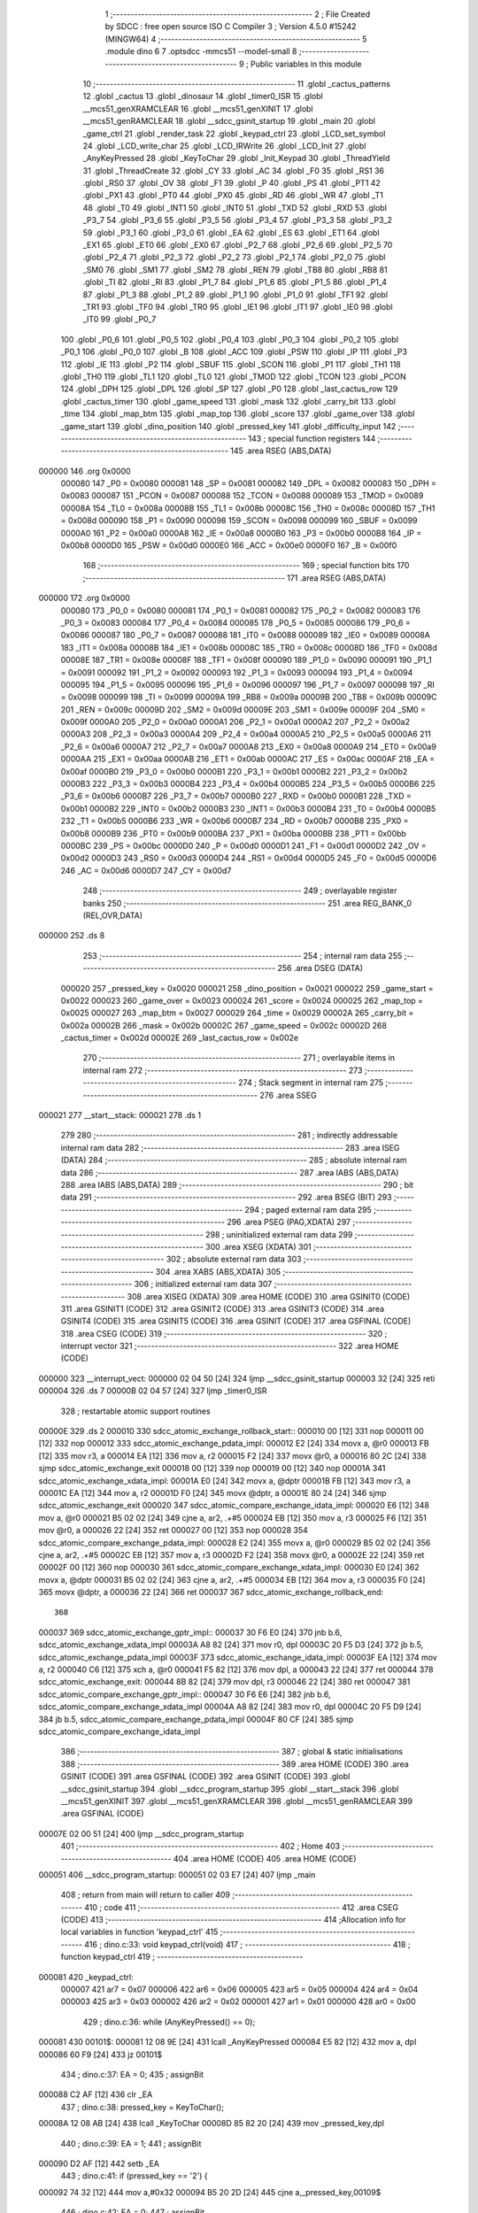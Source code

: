                                       1 ;--------------------------------------------------------
                                      2 ; File Created by SDCC : free open source ISO C Compiler
                                      3 ; Version 4.5.0 #15242 (MINGW64)
                                      4 ;--------------------------------------------------------
                                      5 	.module dino
                                      6 	
                                      7 	.optsdcc -mmcs51 --model-small
                                      8 ;--------------------------------------------------------
                                      9 ; Public variables in this module
                                     10 ;--------------------------------------------------------
                                     11 	.globl _cactus_patterns
                                     12 	.globl _cactus
                                     13 	.globl _dinosaur
                                     14 	.globl _timer0_ISR
                                     15 	.globl __mcs51_genXRAMCLEAR
                                     16 	.globl __mcs51_genXINIT
                                     17 	.globl __mcs51_genRAMCLEAR
                                     18 	.globl __sdcc_gsinit_startup
                                     19 	.globl _main
                                     20 	.globl _game_ctrl
                                     21 	.globl _render_task
                                     22 	.globl _keypad_ctrl
                                     23 	.globl _LCD_set_symbol
                                     24 	.globl _LCD_write_char
                                     25 	.globl _LCD_IRWrite
                                     26 	.globl _LCD_Init
                                     27 	.globl _AnyKeyPressed
                                     28 	.globl _KeyToChar
                                     29 	.globl _Init_Keypad
                                     30 	.globl _ThreadYield
                                     31 	.globl _ThreadCreate
                                     32 	.globl _CY
                                     33 	.globl _AC
                                     34 	.globl _F0
                                     35 	.globl _RS1
                                     36 	.globl _RS0
                                     37 	.globl _OV
                                     38 	.globl _F1
                                     39 	.globl _P
                                     40 	.globl _PS
                                     41 	.globl _PT1
                                     42 	.globl _PX1
                                     43 	.globl _PT0
                                     44 	.globl _PX0
                                     45 	.globl _RD
                                     46 	.globl _WR
                                     47 	.globl _T1
                                     48 	.globl _T0
                                     49 	.globl _INT1
                                     50 	.globl _INT0
                                     51 	.globl _TXD
                                     52 	.globl _RXD
                                     53 	.globl _P3_7
                                     54 	.globl _P3_6
                                     55 	.globl _P3_5
                                     56 	.globl _P3_4
                                     57 	.globl _P3_3
                                     58 	.globl _P3_2
                                     59 	.globl _P3_1
                                     60 	.globl _P3_0
                                     61 	.globl _EA
                                     62 	.globl _ES
                                     63 	.globl _ET1
                                     64 	.globl _EX1
                                     65 	.globl _ET0
                                     66 	.globl _EX0
                                     67 	.globl _P2_7
                                     68 	.globl _P2_6
                                     69 	.globl _P2_5
                                     70 	.globl _P2_4
                                     71 	.globl _P2_3
                                     72 	.globl _P2_2
                                     73 	.globl _P2_1
                                     74 	.globl _P2_0
                                     75 	.globl _SM0
                                     76 	.globl _SM1
                                     77 	.globl _SM2
                                     78 	.globl _REN
                                     79 	.globl _TB8
                                     80 	.globl _RB8
                                     81 	.globl _TI
                                     82 	.globl _RI
                                     83 	.globl _P1_7
                                     84 	.globl _P1_6
                                     85 	.globl _P1_5
                                     86 	.globl _P1_4
                                     87 	.globl _P1_3
                                     88 	.globl _P1_2
                                     89 	.globl _P1_1
                                     90 	.globl _P1_0
                                     91 	.globl _TF1
                                     92 	.globl _TR1
                                     93 	.globl _TF0
                                     94 	.globl _TR0
                                     95 	.globl _IE1
                                     96 	.globl _IT1
                                     97 	.globl _IE0
                                     98 	.globl _IT0
                                     99 	.globl _P0_7
                                    100 	.globl _P0_6
                                    101 	.globl _P0_5
                                    102 	.globl _P0_4
                                    103 	.globl _P0_3
                                    104 	.globl _P0_2
                                    105 	.globl _P0_1
                                    106 	.globl _P0_0
                                    107 	.globl _B
                                    108 	.globl _ACC
                                    109 	.globl _PSW
                                    110 	.globl _IP
                                    111 	.globl _P3
                                    112 	.globl _IE
                                    113 	.globl _P2
                                    114 	.globl _SBUF
                                    115 	.globl _SCON
                                    116 	.globl _P1
                                    117 	.globl _TH1
                                    118 	.globl _TH0
                                    119 	.globl _TL1
                                    120 	.globl _TL0
                                    121 	.globl _TMOD
                                    122 	.globl _TCON
                                    123 	.globl _PCON
                                    124 	.globl _DPH
                                    125 	.globl _DPL
                                    126 	.globl _SP
                                    127 	.globl _P0
                                    128 	.globl _last_cactus_row
                                    129 	.globl _cactus_timer
                                    130 	.globl _game_speed
                                    131 	.globl _mask
                                    132 	.globl _carry_bit
                                    133 	.globl _time
                                    134 	.globl _map_btm
                                    135 	.globl _map_top
                                    136 	.globl _score
                                    137 	.globl _game_over
                                    138 	.globl _game_start
                                    139 	.globl _dino_position
                                    140 	.globl _pressed_key
                                    141 	.globl _difficulty_input
                                    142 ;--------------------------------------------------------
                                    143 ; special function registers
                                    144 ;--------------------------------------------------------
                                    145 	.area RSEG    (ABS,DATA)
      000000                        146 	.org 0x0000
                           000080   147 _P0	=	0x0080
                           000081   148 _SP	=	0x0081
                           000082   149 _DPL	=	0x0082
                           000083   150 _DPH	=	0x0083
                           000087   151 _PCON	=	0x0087
                           000088   152 _TCON	=	0x0088
                           000089   153 _TMOD	=	0x0089
                           00008A   154 _TL0	=	0x008a
                           00008B   155 _TL1	=	0x008b
                           00008C   156 _TH0	=	0x008c
                           00008D   157 _TH1	=	0x008d
                           000090   158 _P1	=	0x0090
                           000098   159 _SCON	=	0x0098
                           000099   160 _SBUF	=	0x0099
                           0000A0   161 _P2	=	0x00a0
                           0000A8   162 _IE	=	0x00a8
                           0000B0   163 _P3	=	0x00b0
                           0000B8   164 _IP	=	0x00b8
                           0000D0   165 _PSW	=	0x00d0
                           0000E0   166 _ACC	=	0x00e0
                           0000F0   167 _B	=	0x00f0
                                    168 ;--------------------------------------------------------
                                    169 ; special function bits
                                    170 ;--------------------------------------------------------
                                    171 	.area RSEG    (ABS,DATA)
      000000                        172 	.org 0x0000
                           000080   173 _P0_0	=	0x0080
                           000081   174 _P0_1	=	0x0081
                           000082   175 _P0_2	=	0x0082
                           000083   176 _P0_3	=	0x0083
                           000084   177 _P0_4	=	0x0084
                           000085   178 _P0_5	=	0x0085
                           000086   179 _P0_6	=	0x0086
                           000087   180 _P0_7	=	0x0087
                           000088   181 _IT0	=	0x0088
                           000089   182 _IE0	=	0x0089
                           00008A   183 _IT1	=	0x008a
                           00008B   184 _IE1	=	0x008b
                           00008C   185 _TR0	=	0x008c
                           00008D   186 _TF0	=	0x008d
                           00008E   187 _TR1	=	0x008e
                           00008F   188 _TF1	=	0x008f
                           000090   189 _P1_0	=	0x0090
                           000091   190 _P1_1	=	0x0091
                           000092   191 _P1_2	=	0x0092
                           000093   192 _P1_3	=	0x0093
                           000094   193 _P1_4	=	0x0094
                           000095   194 _P1_5	=	0x0095
                           000096   195 _P1_6	=	0x0096
                           000097   196 _P1_7	=	0x0097
                           000098   197 _RI	=	0x0098
                           000099   198 _TI	=	0x0099
                           00009A   199 _RB8	=	0x009a
                           00009B   200 _TB8	=	0x009b
                           00009C   201 _REN	=	0x009c
                           00009D   202 _SM2	=	0x009d
                           00009E   203 _SM1	=	0x009e
                           00009F   204 _SM0	=	0x009f
                           0000A0   205 _P2_0	=	0x00a0
                           0000A1   206 _P2_1	=	0x00a1
                           0000A2   207 _P2_2	=	0x00a2
                           0000A3   208 _P2_3	=	0x00a3
                           0000A4   209 _P2_4	=	0x00a4
                           0000A5   210 _P2_5	=	0x00a5
                           0000A6   211 _P2_6	=	0x00a6
                           0000A7   212 _P2_7	=	0x00a7
                           0000A8   213 _EX0	=	0x00a8
                           0000A9   214 _ET0	=	0x00a9
                           0000AA   215 _EX1	=	0x00aa
                           0000AB   216 _ET1	=	0x00ab
                           0000AC   217 _ES	=	0x00ac
                           0000AF   218 _EA	=	0x00af
                           0000B0   219 _P3_0	=	0x00b0
                           0000B1   220 _P3_1	=	0x00b1
                           0000B2   221 _P3_2	=	0x00b2
                           0000B3   222 _P3_3	=	0x00b3
                           0000B4   223 _P3_4	=	0x00b4
                           0000B5   224 _P3_5	=	0x00b5
                           0000B6   225 _P3_6	=	0x00b6
                           0000B7   226 _P3_7	=	0x00b7
                           0000B0   227 _RXD	=	0x00b0
                           0000B1   228 _TXD	=	0x00b1
                           0000B2   229 _INT0	=	0x00b2
                           0000B3   230 _INT1	=	0x00b3
                           0000B4   231 _T0	=	0x00b4
                           0000B5   232 _T1	=	0x00b5
                           0000B6   233 _WR	=	0x00b6
                           0000B7   234 _RD	=	0x00b7
                           0000B8   235 _PX0	=	0x00b8
                           0000B9   236 _PT0	=	0x00b9
                           0000BA   237 _PX1	=	0x00ba
                           0000BB   238 _PT1	=	0x00bb
                           0000BC   239 _PS	=	0x00bc
                           0000D0   240 _P	=	0x00d0
                           0000D1   241 _F1	=	0x00d1
                           0000D2   242 _OV	=	0x00d2
                           0000D3   243 _RS0	=	0x00d3
                           0000D4   244 _RS1	=	0x00d4
                           0000D5   245 _F0	=	0x00d5
                           0000D6   246 _AC	=	0x00d6
                           0000D7   247 _CY	=	0x00d7
                                    248 ;--------------------------------------------------------
                                    249 ; overlayable register banks
                                    250 ;--------------------------------------------------------
                                    251 	.area REG_BANK_0	(REL,OVR,DATA)
      000000                        252 	.ds 8
                                    253 ;--------------------------------------------------------
                                    254 ; internal ram data
                                    255 ;--------------------------------------------------------
                                    256 	.area DSEG    (DATA)
                           000020   257 _pressed_key	=	0x0020
                           000021   258 _dino_position	=	0x0021
                           000022   259 _game_start	=	0x0022
                           000023   260 _game_over	=	0x0023
                           000024   261 _score	=	0x0024
                           000025   262 _map_top	=	0x0025
                           000027   263 _map_btm	=	0x0027
                           000029   264 _time	=	0x0029
                           00002A   265 _carry_bit	=	0x002a
                           00002B   266 _mask	=	0x002b
                           00002C   267 _game_speed	=	0x002c
                           00002D   268 _cactus_timer	=	0x002d
                           00002E   269 _last_cactus_row	=	0x002e
                                    270 ;--------------------------------------------------------
                                    271 ; overlayable items in internal ram
                                    272 ;--------------------------------------------------------
                                    273 ;--------------------------------------------------------
                                    274 ; Stack segment in internal ram
                                    275 ;--------------------------------------------------------
                                    276 	.area SSEG
      000021                        277 __start__stack:
      000021                        278 	.ds	1
                                    279 
                                    280 ;--------------------------------------------------------
                                    281 ; indirectly addressable internal ram data
                                    282 ;--------------------------------------------------------
                                    283 	.area ISEG    (DATA)
                                    284 ;--------------------------------------------------------
                                    285 ; absolute internal ram data
                                    286 ;--------------------------------------------------------
                                    287 	.area IABS    (ABS,DATA)
                                    288 	.area IABS    (ABS,DATA)
                                    289 ;--------------------------------------------------------
                                    290 ; bit data
                                    291 ;--------------------------------------------------------
                                    292 	.area BSEG    (BIT)
                                    293 ;--------------------------------------------------------
                                    294 ; paged external ram data
                                    295 ;--------------------------------------------------------
                                    296 	.area PSEG    (PAG,XDATA)
                                    297 ;--------------------------------------------------------
                                    298 ; uninitialized external ram data
                                    299 ;--------------------------------------------------------
                                    300 	.area XSEG    (XDATA)
                                    301 ;--------------------------------------------------------
                                    302 ; absolute external ram data
                                    303 ;--------------------------------------------------------
                                    304 	.area XABS    (ABS,XDATA)
                                    305 ;--------------------------------------------------------
                                    306 ; initialized external ram data
                                    307 ;--------------------------------------------------------
                                    308 	.area XISEG   (XDATA)
                                    309 	.area HOME    (CODE)
                                    310 	.area GSINIT0 (CODE)
                                    311 	.area GSINIT1 (CODE)
                                    312 	.area GSINIT2 (CODE)
                                    313 	.area GSINIT3 (CODE)
                                    314 	.area GSINIT4 (CODE)
                                    315 	.area GSINIT5 (CODE)
                                    316 	.area GSINIT  (CODE)
                                    317 	.area GSFINAL (CODE)
                                    318 	.area CSEG    (CODE)
                                    319 ;--------------------------------------------------------
                                    320 ; interrupt vector
                                    321 ;--------------------------------------------------------
                                    322 	.area HOME    (CODE)
      000000                        323 __interrupt_vect:
      000000 02 04 50         [24]  324 	ljmp	__sdcc_gsinit_startup
      000003 32               [24]  325 	reti
      000004                        326 	.ds	7
      00000B 02 04 57         [24]  327 	ljmp	_timer0_ISR
                                    328 ; restartable atomic support routines
      00000E                        329 	.ds	2
      000010                        330 sdcc_atomic_exchange_rollback_start::
      000010 00               [12]  331 	nop
      000011 00               [12]  332 	nop
      000012                        333 sdcc_atomic_exchange_pdata_impl:
      000012 E2               [24]  334 	movx	a, @r0
      000013 FB               [12]  335 	mov	r3, a
      000014 EA               [12]  336 	mov	a, r2
      000015 F2               [24]  337 	movx	@r0, a
      000016 80 2C            [24]  338 	sjmp	sdcc_atomic_exchange_exit
      000018 00               [12]  339 	nop
      000019 00               [12]  340 	nop
      00001A                        341 sdcc_atomic_exchange_xdata_impl:
      00001A E0               [24]  342 	movx	a, @dptr
      00001B FB               [12]  343 	mov	r3, a
      00001C EA               [12]  344 	mov	a, r2
      00001D F0               [24]  345 	movx	@dptr, a
      00001E 80 24            [24]  346 	sjmp	sdcc_atomic_exchange_exit
      000020                        347 sdcc_atomic_compare_exchange_idata_impl:
      000020 E6               [12]  348 	mov	a, @r0
      000021 B5 02 02         [24]  349 	cjne	a, ar2, .+#5
      000024 EB               [12]  350 	mov	a, r3
      000025 F6               [12]  351 	mov	@r0, a
      000026 22               [24]  352 	ret
      000027 00               [12]  353 	nop
      000028                        354 sdcc_atomic_compare_exchange_pdata_impl:
      000028 E2               [24]  355 	movx	a, @r0
      000029 B5 02 02         [24]  356 	cjne	a, ar2, .+#5
      00002C EB               [12]  357 	mov	a, r3
      00002D F2               [24]  358 	movx	@r0, a
      00002E 22               [24]  359 	ret
      00002F 00               [12]  360 	nop
      000030                        361 sdcc_atomic_compare_exchange_xdata_impl:
      000030 E0               [24]  362 	movx	a, @dptr
      000031 B5 02 02         [24]  363 	cjne	a, ar2, .+#5
      000034 EB               [12]  364 	mov	a, r3
      000035 F0               [24]  365 	movx	@dptr, a
      000036 22               [24]  366 	ret
      000037                        367 sdcc_atomic_exchange_rollback_end::
                                    368 
      000037                        369 sdcc_atomic_exchange_gptr_impl::
      000037 30 F6 E0         [24]  370 	jnb	b.6, sdcc_atomic_exchange_xdata_impl
      00003A A8 82            [24]  371 	mov	r0, dpl
      00003C 20 F5 D3         [24]  372 	jb	b.5, sdcc_atomic_exchange_pdata_impl
      00003F                        373 sdcc_atomic_exchange_idata_impl:
      00003F EA               [12]  374 	mov	a, r2
      000040 C6               [12]  375 	xch	a, @r0
      000041 F5 82            [12]  376 	mov	dpl, a
      000043 22               [24]  377 	ret
      000044                        378 sdcc_atomic_exchange_exit:
      000044 8B 82            [24]  379 	mov	dpl, r3
      000046 22               [24]  380 	ret
      000047                        381 sdcc_atomic_compare_exchange_gptr_impl::
      000047 30 F6 E6         [24]  382 	jnb	b.6, sdcc_atomic_compare_exchange_xdata_impl
      00004A A8 82            [24]  383 	mov	r0, dpl
      00004C 20 F5 D9         [24]  384 	jb	b.5, sdcc_atomic_compare_exchange_pdata_impl
      00004F 80 CF            [24]  385 	sjmp	sdcc_atomic_compare_exchange_idata_impl
                                    386 ;--------------------------------------------------------
                                    387 ; global & static initialisations
                                    388 ;--------------------------------------------------------
                                    389 	.area HOME    (CODE)
                                    390 	.area GSINIT  (CODE)
                                    391 	.area GSFINAL (CODE)
                                    392 	.area GSINIT  (CODE)
                                    393 	.globl __sdcc_gsinit_startup
                                    394 	.globl __sdcc_program_startup
                                    395 	.globl __start__stack
                                    396 	.globl __mcs51_genXINIT
                                    397 	.globl __mcs51_genXRAMCLEAR
                                    398 	.globl __mcs51_genRAMCLEAR
                                    399 	.area GSFINAL (CODE)
      00007E 02 00 51         [24]  400 	ljmp	__sdcc_program_startup
                                    401 ;--------------------------------------------------------
                                    402 ; Home
                                    403 ;--------------------------------------------------------
                                    404 	.area HOME    (CODE)
                                    405 	.area HOME    (CODE)
      000051                        406 __sdcc_program_startup:
      000051 02 03 E7         [24]  407 	ljmp	_main
                                    408 ;	return from main will return to caller
                                    409 ;--------------------------------------------------------
                                    410 ; code
                                    411 ;--------------------------------------------------------
                                    412 	.area CSEG    (CODE)
                                    413 ;------------------------------------------------------------
                                    414 ;Allocation info for local variables in function 'keypad_ctrl'
                                    415 ;------------------------------------------------------------
                                    416 ;	dino.c:33: void keypad_ctrl(void)
                                    417 ;	-----------------------------------------
                                    418 ;	 function keypad_ctrl
                                    419 ;	-----------------------------------------
      000081                        420 _keypad_ctrl:
                           000007   421 	ar7 = 0x07
                           000006   422 	ar6 = 0x06
                           000005   423 	ar5 = 0x05
                           000004   424 	ar4 = 0x04
                           000003   425 	ar3 = 0x03
                           000002   426 	ar2 = 0x02
                           000001   427 	ar1 = 0x01
                           000000   428 	ar0 = 0x00
                                    429 ;	dino.c:36: while (AnyKeyPressed() == 0);
      000081                        430 00101$:
      000081 12 08 9E         [24]  431 	lcall	_AnyKeyPressed
      000084 E5 82            [12]  432 	mov	a, dpl
      000086 60 F9            [24]  433 	jz	00101$
                                    434 ;	dino.c:37: EA = 0;
                                    435 ;	assignBit
      000088 C2 AF            [12]  436 	clr	_EA
                                    437 ;	dino.c:38: pressed_key = KeyToChar();
      00008A 12 08 AB         [24]  438 	lcall	_KeyToChar
      00008D 85 82 20         [24]  439 	mov	_pressed_key,dpl
                                    440 ;	dino.c:39: EA = 1;
                                    441 ;	assignBit
      000090 D2 AF            [12]  442 	setb	_EA
                                    443 ;	dino.c:41: if (pressed_key == '2') {
      000092 74 32            [12]  444 	mov	a,#0x32
      000094 B5 20 2D         [24]  445 	cjne	a,_pressed_key,00109$
                                    446 ;	dino.c:42: EA = 0;                           
                                    447 ;	assignBit
      000097 C2 AF            [12]  448 	clr	_EA
                                    449 ;	dino.c:43: if(dino_position == 1) {
      000099 74 01            [12]  450 	mov	a,#0x01
      00009B B5 21 26         [24]  451 	cjne	a,_dino_position,00109$
                                    452 ;	dino.c:44: if(map_top[0] & 0x80) {
      00009E E5 25            [12]  453 	mov	a,_map_top
      0000A0 30 E7 06         [24]  454 	jnb	acc.7,00105$
                                    455 ;	dino.c:45: game_over = 1;
      0000A3 75 23 01         [24]  456 	mov	_game_over,#0x01
                                    457 ;	dino.c:46: ThreadYield();
      0000A6 12 05 09         [24]  458 	lcall	_ThreadYield
      0000A9                        459 00105$:
                                    460 ;	dino.c:49: dino_position = 0;
      0000A9 75 21 00         [24]  461 	mov	_dino_position,#0x00
                                    462 ;	dino.c:50: LCD_cursorGoTo(1, 0);
      0000AC 75 82 C0         [24]  463 	mov	dpl, #0xc0
      0000AF 12 06 3B         [24]  464 	lcall	_LCD_IRWrite
                                    465 ;	dino.c:51: LCD_write_char(' ');
      0000B2 75 82 20         [24]  466 	mov	dpl, #0x20
      0000B5 12 06 87         [24]  467 	lcall	_LCD_write_char
                                    468 ;	dino.c:52: LCD_cursorGoTo(0, 0);
      0000B8 75 82 80         [24]  469 	mov	dpl, #0x80
      0000BB 12 06 3B         [24]  470 	lcall	_LCD_IRWrite
                                    471 ;	dino.c:53: LCD_write_char('\1');               
      0000BE 75 82 01         [24]  472 	mov	dpl, #0x01
      0000C1 12 06 87         [24]  473 	lcall	_LCD_write_char
      0000C4                        474 00109$:
                                    475 ;	dino.c:56: EA = 1;
                                    476 ;	assignBit
      0000C4 D2 AF            [12]  477 	setb	_EA
                                    478 ;	dino.c:58: if(pressed_key == '8'){
      0000C6 74 38            [12]  479 	mov	a,#0x38
      0000C8 B5 20 2C         [24]  480 	cjne	a,_pressed_key,00115$
                                    481 ;	dino.c:59: EA = 0;
                                    482 ;	assignBit
      0000CB C2 AF            [12]  483 	clr	_EA
                                    484 ;	dino.c:60: if(dino_position == 0){
      0000CD E5 21            [12]  485 	mov	a,_dino_position
      0000CF 70 26            [24]  486 	jnz	00115$
                                    487 ;	dino.c:61: if(map_btm[0] & 0x80){
      0000D1 E5 27            [12]  488 	mov	a,_map_btm
      0000D3 30 E7 06         [24]  489 	jnb	acc.7,00111$
                                    490 ;	dino.c:62: game_over = 1;
      0000D6 75 23 01         [24]  491 	mov	_game_over,#0x01
                                    492 ;	dino.c:63: ThreadYield();
      0000D9 12 05 09         [24]  493 	lcall	_ThreadYield
      0000DC                        494 00111$:
                                    495 ;	dino.c:66: dino_position = 1;
      0000DC 75 21 01         [24]  496 	mov	_dino_position,#0x01
                                    497 ;	dino.c:67: LCD_cursorGoTo(0, 0);
      0000DF 75 82 80         [24]  498 	mov	dpl, #0x80
      0000E2 12 06 3B         [24]  499 	lcall	_LCD_IRWrite
                                    500 ;	dino.c:68: LCD_write_char(' ');
      0000E5 75 82 20         [24]  501 	mov	dpl, #0x20
      0000E8 12 06 87         [24]  502 	lcall	_LCD_write_char
                                    503 ;	dino.c:69: LCD_cursorGoTo(1, 0);
      0000EB 75 82 C0         [24]  504 	mov	dpl, #0xc0
      0000EE 12 06 3B         [24]  505 	lcall	_LCD_IRWrite
                                    506 ;	dino.c:70: LCD_write_char('\1'); 
      0000F1 75 82 01         [24]  507 	mov	dpl, #0x01
      0000F4 12 06 87         [24]  508 	lcall	_LCD_write_char
      0000F7                        509 00115$:
                                    510 ;	dino.c:73: EA = 1;
                                    511 ;	assignBit
      0000F7 D2 AF            [12]  512 	setb	_EA
                                    513 ;	dino.c:75: while (AnyKeyPressed());
      0000F9                        514 00116$:
      0000F9 12 08 9E         [24]  515 	lcall	_AnyKeyPressed
      0000FC E5 82            [12]  516 	mov	a, dpl
      0000FE 70 F9            [24]  517 	jnz	00116$
                                    518 ;	dino.c:77: }
      000100 02 00 81         [24]  519 	ljmp	00101$
                                    520 ;------------------------------------------------------------
                                    521 ;Allocation info for local variables in function 'render_task'
                                    522 ;------------------------------------------------------------
                                    523 ;	dino.c:79: void render_task(void){
                                    524 ;	-----------------------------------------
                                    525 ;	 function render_task
                                    526 ;	-----------------------------------------
      000103                        527 _render_task:
                                    528 ;	dino.c:80: while(1){
      000103                        529 00121$:
                                    530 ;	dino.c:81: EA = 0;
                                    531 ;	assignBit
      000103 C2 AF            [12]  532 	clr	_EA
                                    533 ;	dino.c:83: if (game_over) ThreadYield();
      000105 E5 23            [12]  534 	mov	a,_game_over
      000107 60 03            [24]  535 	jz	00102$
      000109 12 05 09         [24]  536 	lcall	_ThreadYield
      00010C                        537 00102$:
                                    538 ;	dino.c:85: if ((dino_position == 0 && (map_top[0] & 0x40)) ||
      00010C E5 21            [12]  539 	mov	a,_dino_position
      00010E 70 05            [24]  540 	jnz	00107$
      000110 E5 25            [12]  541 	mov	a,_map_top
      000112 20 E6 0A         [24]  542 	jb	acc.6,00103$
      000115                        543 00107$:
                                    544 ;	dino.c:86: (dino_position == 1 && (map_btm[0] & 0x40))) {
      000115 74 01            [12]  545 	mov	a,#0x01
      000117 B5 21 0B         [24]  546 	cjne	a,_dino_position,00104$
      00011A E5 27            [12]  547 	mov	a,_map_btm
      00011C 30 E6 06         [24]  548 	jnb	acc.6,00104$
      00011F                        549 00103$:
                                    550 ;	dino.c:87: game_over = 1;
      00011F 75 23 01         [24]  551 	mov	_game_over,#0x01
                                    552 ;	dino.c:88: ThreadYield();
      000122 12 05 09         [24]  553 	lcall	_ThreadYield
      000125                        554 00104$:
                                    555 ;	dino.c:91: carry_bit = (map_top[0] & 0x80) ? 1 : 0;
      000125 E5 25            [12]  556 	mov	a,_map_top
      000127 30 E7 04         [24]  557 	jnb	acc.7,00137$
      00012A 7F 01            [12]  558 	mov	r7,#0x01
      00012C 80 02            [24]  559 	sjmp	00138$
      00012E                        560 00137$:
      00012E 7F 00            [12]  561 	mov	r7,#0x00
      000130                        562 00138$:
      000130 8F 2A            [24]  563 	mov	_carry_bit,r7
                                    564 ;	dino.c:92: map_top[0] <<= 1;
      000132 E5 25            [12]  565 	mov	a,_map_top
      000134 25 25            [12]  566 	add	a,_map_top
      000136 F5 25            [12]  567 	mov	_map_top, a
                                    568 ;	dino.c:93: if (map_top[1] & 0x80) map_top[0]++;
      000138 E5 26            [12]  569 	mov	a,(_map_top + 0x0001)
      00013A 30 E7 05         [24]  570 	jnb	acc.7,00109$
      00013D E5 25            [12]  571 	mov	a,_map_top
      00013F 04               [12]  572 	inc	a
      000140 F5 25            [12]  573 	mov	_map_top,a
      000142                        574 00109$:
                                    575 ;	dino.c:94: map_top[1] <<= 1;
      000142 E5 26            [12]  576 	mov	a,(_map_top + 0x0001)
      000144 25 E0            [12]  577 	add	a,acc
      000146 F5 26            [12]  578 	mov	(_map_top + 0x0001), a
                                    579 ;	dino.c:95: if (carry_bit) { 
      000148 E5 2A            [12]  580 	mov	a,_carry_bit
      00014A 60 0A            [24]  581 	jz	00111$
                                    582 ;	dino.c:96: score++; 
      00014C E5 24            [12]  583 	mov	a,_score
      00014E 04               [12]  584 	inc	a
      00014F F5 24            [12]  585 	mov	_score,a
                                    586 ;	dino.c:97: map_top[1]++; 
      000151 E5 26            [12]  587 	mov	a,(_map_top + 0x0001)
      000153 04               [12]  588 	inc	a
      000154 F5 26            [12]  589 	mov	(_map_top + 0x0001),a
      000156                        590 00111$:
                                    591 ;	dino.c:100: carry_bit = (map_btm[0] & 0x80) ? 1 : 0;
      000156 E5 27            [12]  592 	mov	a,_map_btm
      000158 30 E7 04         [24]  593 	jnb	acc.7,00139$
      00015B 7F 01            [12]  594 	mov	r7,#0x01
      00015D 80 02            [24]  595 	sjmp	00140$
      00015F                        596 00139$:
      00015F 7F 00            [12]  597 	mov	r7,#0x00
      000161                        598 00140$:
      000161 8F 2A            [24]  599 	mov	_carry_bit,r7
                                    600 ;	dino.c:101: map_btm[0] <<= 1;
      000163 E5 27            [12]  601 	mov	a,_map_btm
      000165 25 27            [12]  602 	add	a,_map_btm
      000167 F5 27            [12]  603 	mov	_map_btm, a
                                    604 ;	dino.c:102: if (map_btm[1] & 0x80) map_btm[0]++;
      000169 E5 28            [12]  605 	mov	a,(_map_btm + 0x0001)
      00016B 30 E7 05         [24]  606 	jnb	acc.7,00113$
      00016E E5 27            [12]  607 	mov	a,_map_btm
      000170 04               [12]  608 	inc	a
      000171 F5 27            [12]  609 	mov	_map_btm,a
      000173                        610 00113$:
                                    611 ;	dino.c:103: map_btm[1] <<= 1;
      000173 E5 28            [12]  612 	mov	a,(_map_btm + 0x0001)
      000175 25 E0            [12]  613 	add	a,acc
      000177 F5 28            [12]  614 	mov	(_map_btm + 0x0001), a
                                    615 ;	dino.c:104: if (carry_bit) { 
      000179 E5 2A            [12]  616 	mov	a,_carry_bit
      00017B 60 0A            [24]  617 	jz	00115$
                                    618 ;	dino.c:105: score++; 
      00017D E5 24            [12]  619 	mov	a,_score
      00017F 04               [12]  620 	inc	a
      000180 F5 24            [12]  621 	mov	_score,a
                                    622 ;	dino.c:106: map_btm[1]++; 
      000182 E5 28            [12]  623 	mov	a,(_map_btm + 0x0001)
      000184 04               [12]  624 	inc	a
      000185 F5 28            [12]  625 	mov	(_map_btm + 0x0001),a
      000187                        626 00115$:
                                    627 ;	dino.c:109: LCD_cursorGoTo(0, 0);
      000187 75 82 80         [24]  628 	mov	dpl, #0x80
      00018A 12 06 3B         [24]  629 	lcall	_LCD_IRWrite
                                    630 ;	dino.c:110: for(mask = 0x80; mask; mask >>= 1){ 
      00018D 75 2B 80         [24]  631 	mov	_mask,#0x80
      000190                        632 00124$:
      000190 E5 2B            [12]  633 	mov	a,_mask
      000192 60 19            [24]  634 	jz	00116$
                                    635 ;	dino.c:111: LCD_write_char((map_top[0] & mask) ? '\2' : ' '); 
      000194 E5 2B            [12]  636 	mov	a,_mask
      000196 55 25            [12]  637 	anl	a,_map_top
      000198 60 04            [24]  638 	jz	00141$
      00019A 7F 02            [12]  639 	mov	r7,#0x02
      00019C 80 02            [24]  640 	sjmp	00142$
      00019E                        641 00141$:
      00019E 7F 20            [12]  642 	mov	r7,#0x20
      0001A0                        643 00142$:
      0001A0 8F 82            [24]  644 	mov	dpl,r7
      0001A2 12 06 87         [24]  645 	lcall	_LCD_write_char
                                    646 ;	dino.c:110: for(mask = 0x80; mask; mask >>= 1){ 
      0001A5 E5 2B            [12]  647 	mov	a,_mask
      0001A7 C3               [12]  648 	clr	c
      0001A8 13               [12]  649 	rrc	a
      0001A9 F5 2B            [12]  650 	mov	_mask,a
      0001AB 80 E3            [24]  651 	sjmp	00124$
      0001AD                        652 00116$:
                                    653 ;	dino.c:114: for(mask = 0x80; mask != 1; mask >>= 1){
      0001AD 75 2B 80         [24]  654 	mov	_mask,#0x80
      0001B0                        655 00127$:
      0001B0 74 01            [12]  656 	mov	a,#0x01
      0001B2 B5 2B 02         [24]  657 	cjne	a,_mask,00295$
      0001B5 80 19            [24]  658 	sjmp	00117$
      0001B7                        659 00295$:
                                    660 ;	dino.c:115: LCD_write_char((map_top[1] & mask) ? '\2' : ' ');
      0001B7 E5 2B            [12]  661 	mov	a,_mask
      0001B9 55 26            [12]  662 	anl	a,(_map_top + 0x0001)
      0001BB 60 04            [24]  663 	jz	00143$
      0001BD 7F 02            [12]  664 	mov	r7,#0x02
      0001BF 80 02            [24]  665 	sjmp	00144$
      0001C1                        666 00143$:
      0001C1 7F 20            [12]  667 	mov	r7,#0x20
      0001C3                        668 00144$:
      0001C3 8F 82            [24]  669 	mov	dpl,r7
      0001C5 12 06 87         [24]  670 	lcall	_LCD_write_char
                                    671 ;	dino.c:114: for(mask = 0x80; mask != 1; mask >>= 1){
      0001C8 E5 2B            [12]  672 	mov	a,_mask
      0001CA C3               [12]  673 	clr	c
      0001CB 13               [12]  674 	rrc	a
      0001CC F5 2B            [12]  675 	mov	_mask,a
      0001CE 80 E0            [24]  676 	sjmp	00127$
      0001D0                        677 00117$:
                                    678 ;	dino.c:118: LCD_cursorGoTo(1, 0);
      0001D0 75 82 C0         [24]  679 	mov	dpl, #0xc0
      0001D3 12 06 3B         [24]  680 	lcall	_LCD_IRWrite
                                    681 ;	dino.c:119: for(mask = 0x80; mask; mask >>= 1){
      0001D6 75 2B 80         [24]  682 	mov	_mask,#0x80
      0001D9                        683 00130$:
      0001D9 E5 2B            [12]  684 	mov	a,_mask
      0001DB 60 19            [24]  685 	jz	00118$
                                    686 ;	dino.c:120: LCD_write_char((map_btm[0] & mask) ? '\2' : ' ');
      0001DD E5 2B            [12]  687 	mov	a,_mask
      0001DF 55 27            [12]  688 	anl	a,_map_btm
      0001E1 60 04            [24]  689 	jz	00145$
      0001E3 7F 02            [12]  690 	mov	r7,#0x02
      0001E5 80 02            [24]  691 	sjmp	00146$
      0001E7                        692 00145$:
      0001E7 7F 20            [12]  693 	mov	r7,#0x20
      0001E9                        694 00146$:
      0001E9 8F 82            [24]  695 	mov	dpl,r7
      0001EB 12 06 87         [24]  696 	lcall	_LCD_write_char
                                    697 ;	dino.c:119: for(mask = 0x80; mask; mask >>= 1){
      0001EE E5 2B            [12]  698 	mov	a,_mask
      0001F0 C3               [12]  699 	clr	c
      0001F1 13               [12]  700 	rrc	a
      0001F2 F5 2B            [12]  701 	mov	_mask,a
      0001F4 80 E3            [24]  702 	sjmp	00130$
      0001F6                        703 00118$:
                                    704 ;	dino.c:122: for(mask = 0x80; mask != 1; mask >>= 1){
      0001F6 75 2B 80         [24]  705 	mov	_mask,#0x80
      0001F9                        706 00133$:
      0001F9 74 01            [12]  707 	mov	a,#0x01
      0001FB B5 2B 02         [24]  708 	cjne	a,_mask,00299$
      0001FE 80 19            [24]  709 	sjmp	00119$
      000200                        710 00299$:
                                    711 ;	dino.c:123: LCD_write_char((map_btm[1] & mask) ? '\2' : ' ');
      000200 E5 2B            [12]  712 	mov	a,_mask
      000202 55 28            [12]  713 	anl	a,(_map_btm + 0x0001)
      000204 60 04            [24]  714 	jz	00147$
      000206 7F 02            [12]  715 	mov	r7,#0x02
      000208 80 02            [24]  716 	sjmp	00148$
      00020A                        717 00147$:
      00020A 7F 20            [12]  718 	mov	r7,#0x20
      00020C                        719 00148$:
      00020C 8F 82            [24]  720 	mov	dpl,r7
      00020E 12 06 87         [24]  721 	lcall	_LCD_write_char
                                    722 ;	dino.c:122: for(mask = 0x80; mask != 1; mask >>= 1){
      000211 E5 2B            [12]  723 	mov	a,_mask
      000213 C3               [12]  724 	clr	c
      000214 13               [12]  725 	rrc	a
      000215 F5 2B            [12]  726 	mov	_mask,a
      000217 80 E0            [24]  727 	sjmp	00133$
      000219                        728 00119$:
                                    729 ;	dino.c:126: LCD_cursorGoTo(dino_position, 0);
      000219 E5 21            [12]  730 	mov	a,_dino_position
      00021B 03               [12]  731 	rr	a
      00021C 03               [12]  732 	rr	a
      00021D 54 C0            [12]  733 	anl	a,#0xc0
      00021F FF               [12]  734 	mov	r7,a
      000220 74 80            [12]  735 	mov	a,#0x80
      000222 4F               [12]  736 	orl	a,r7
      000223 F5 82            [12]  737 	mov	dpl,a
      000225 12 06 3B         [24]  738 	lcall	_LCD_IRWrite
                                    739 ;	dino.c:127: LCD_write_char('\1');
      000228 75 82 01         [24]  740 	mov	dpl, #0x01
      00022B 12 06 87         [24]  741 	lcall	_LCD_write_char
                                    742 ;	dino.c:129: EA = 1;
                                    743 ;	assignBit
      00022E D2 AF            [12]  744 	setb	_EA
                                    745 ;	dino.c:130: ThreadYield();
      000230 12 05 09         [24]  746 	lcall	_ThreadYield
                                    747 ;	dino.c:132: }
      000233 02 01 03         [24]  748 	ljmp	00121$
                                    749 ;------------------------------------------------------------
                                    750 ;Allocation info for local variables in function 'game_ctrl'
                                    751 ;------------------------------------------------------------
                                    752 ;pattern       Allocated to registers r7 
                                    753 ;i             Allocated to registers r7 
                                    754 ;------------------------------------------------------------
                                    755 ;	dino.c:134: void game_ctrl(void)
                                    756 ;	-----------------------------------------
                                    757 ;	 function game_ctrl
                                    758 ;	-----------------------------------------
      000236                        759 _game_ctrl:
                                    760 ;	dino.c:136: while (1){
      000236                        761 00113$:
                                    762 ;	dino.c:137: if(game_over){
      000236 E5 23            [12]  763 	mov	a,_game_over
      000238 70 03            [24]  764 	jnz	00162$
      00023A 02 03 1E         [24]  765 	ljmp	00102$
      00023D                        766 00162$:
                                    767 ;	dino.c:138: EA = 0;
                                    768 ;	assignBit
      00023D C2 AF            [12]  769 	clr	_EA
                                    770 ;	dino.c:139: LCD_cursorGoTo(0, 0);
      00023F 75 82 80         [24]  771 	mov	dpl, #0x80
      000242 12 06 3B         [24]  772 	lcall	_LCD_IRWrite
                                    773 ;	dino.c:140: LCD_write_char(' ');
      000245 75 82 20         [24]  774 	mov	dpl, #0x20
      000248 12 06 87         [24]  775 	lcall	_LCD_write_char
                                    776 ;	dino.c:141: LCD_write_char(' ');
      00024B 75 82 20         [24]  777 	mov	dpl, #0x20
      00024E 12 06 87         [24]  778 	lcall	_LCD_write_char
                                    779 ;	dino.c:142: LCD_write_char(' ');
      000251 75 82 20         [24]  780 	mov	dpl, #0x20
      000254 12 06 87         [24]  781 	lcall	_LCD_write_char
                                    782 ;	dino.c:143: LCD_write_char(' ');
      000257 75 82 20         [24]  783 	mov	dpl, #0x20
      00025A 12 06 87         [24]  784 	lcall	_LCD_write_char
                                    785 ;	dino.c:144: LCD_write_char('G');
      00025D 75 82 47         [24]  786 	mov	dpl, #0x47
      000260 12 06 87         [24]  787 	lcall	_LCD_write_char
                                    788 ;	dino.c:145: LCD_write_char('A');
      000263 75 82 41         [24]  789 	mov	dpl, #0x41
      000266 12 06 87         [24]  790 	lcall	_LCD_write_char
                                    791 ;	dino.c:146: LCD_write_char('M');
      000269 75 82 4D         [24]  792 	mov	dpl, #0x4d
      00026C 12 06 87         [24]  793 	lcall	_LCD_write_char
                                    794 ;	dino.c:147: LCD_write_char('E');
      00026F 75 82 45         [24]  795 	mov	dpl, #0x45
      000272 12 06 87         [24]  796 	lcall	_LCD_write_char
                                    797 ;	dino.c:148: LCD_write_char(' ');
      000275 75 82 20         [24]  798 	mov	dpl, #0x20
      000278 12 06 87         [24]  799 	lcall	_LCD_write_char
                                    800 ;	dino.c:149: LCD_write_char('O');
      00027B 75 82 4F         [24]  801 	mov	dpl, #0x4f
      00027E 12 06 87         [24]  802 	lcall	_LCD_write_char
                                    803 ;	dino.c:150: LCD_write_char('V');
      000281 75 82 56         [24]  804 	mov	dpl, #0x56
      000284 12 06 87         [24]  805 	lcall	_LCD_write_char
                                    806 ;	dino.c:151: LCD_write_char('E');
      000287 75 82 45         [24]  807 	mov	dpl, #0x45
      00028A 12 06 87         [24]  808 	lcall	_LCD_write_char
                                    809 ;	dino.c:152: LCD_write_char('R');
      00028D 75 82 52         [24]  810 	mov	dpl, #0x52
      000290 12 06 87         [24]  811 	lcall	_LCD_write_char
                                    812 ;	dino.c:153: LCD_write_char(' ');
      000293 75 82 20         [24]  813 	mov	dpl, #0x20
      000296 12 06 87         [24]  814 	lcall	_LCD_write_char
                                    815 ;	dino.c:154: LCD_write_char(' ');
      000299 75 82 20         [24]  816 	mov	dpl, #0x20
      00029C 12 06 87         [24]  817 	lcall	_LCD_write_char
                                    818 ;	dino.c:155: LCD_write_char(' ');
      00029F 75 82 20         [24]  819 	mov	dpl, #0x20
      0002A2 12 06 87         [24]  820 	lcall	_LCD_write_char
                                    821 ;	dino.c:156: LCD_cursorGoTo(1, 0);
      0002A5 75 82 C0         [24]  822 	mov	dpl, #0xc0
      0002A8 12 06 3B         [24]  823 	lcall	_LCD_IRWrite
                                    824 ;	dino.c:157: LCD_write_char(' ');
      0002AB 75 82 20         [24]  825 	mov	dpl, #0x20
      0002AE 12 06 87         [24]  826 	lcall	_LCD_write_char
                                    827 ;	dino.c:158: LCD_write_char(' ');
      0002B1 75 82 20         [24]  828 	mov	dpl, #0x20
      0002B4 12 06 87         [24]  829 	lcall	_LCD_write_char
                                    830 ;	dino.c:159: LCD_write_char(' ');
      0002B7 75 82 20         [24]  831 	mov	dpl, #0x20
      0002BA 12 06 87         [24]  832 	lcall	_LCD_write_char
                                    833 ;	dino.c:160: LCD_write_char(' ');
      0002BD 75 82 20         [24]  834 	mov	dpl, #0x20
      0002C0 12 06 87         [24]  835 	lcall	_LCD_write_char
                                    836 ;	dino.c:161: LCD_write_char('S');
      0002C3 75 82 53         [24]  837 	mov	dpl, #0x53
      0002C6 12 06 87         [24]  838 	lcall	_LCD_write_char
                                    839 ;	dino.c:162: LCD_write_char('C');
      0002C9 75 82 43         [24]  840 	mov	dpl, #0x43
      0002CC 12 06 87         [24]  841 	lcall	_LCD_write_char
                                    842 ;	dino.c:163: LCD_write_char('O');
      0002CF 75 82 4F         [24]  843 	mov	dpl, #0x4f
      0002D2 12 06 87         [24]  844 	lcall	_LCD_write_char
                                    845 ;	dino.c:164: LCD_write_char('R');
      0002D5 75 82 52         [24]  846 	mov	dpl, #0x52
      0002D8 12 06 87         [24]  847 	lcall	_LCD_write_char
                                    848 ;	dino.c:165: LCD_write_char('E');
      0002DB 75 82 45         [24]  849 	mov	dpl, #0x45
      0002DE 12 06 87         [24]  850 	lcall	_LCD_write_char
                                    851 ;	dino.c:166: LCD_write_char(':');
      0002E1 75 82 3A         [24]  852 	mov	dpl, #0x3a
      0002E4 12 06 87         [24]  853 	lcall	_LCD_write_char
                                    854 ;	dino.c:167: LCD_write_char(' ');
      0002E7 75 82 20         [24]  855 	mov	dpl, #0x20
      0002EA 12 06 87         [24]  856 	lcall	_LCD_write_char
                                    857 ;	dino.c:168: LCD_write_char(score/10 + '0');
      0002ED AF 24            [24]  858 	mov	r7,_score
      0002EF 75 F0 0A         [24]  859 	mov	b,#0x0a
      0002F2 EF               [12]  860 	mov	a,r7
      0002F3 84               [48]  861 	div	ab
      0002F4 24 30            [12]  862 	add	a,#0x30
      0002F6 F5 82            [12]  863 	mov	dpl,a
      0002F8 12 06 87         [24]  864 	lcall	_LCD_write_char
                                    865 ;	dino.c:169: LCD_write_char(score%10 + '0');
      0002FB AF 24            [24]  866 	mov	r7,_score
      0002FD 75 F0 0A         [24]  867 	mov	b,#0x0a
      000300 EF               [12]  868 	mov	a,r7
      000301 84               [48]  869 	div	ab
      000302 AF F0            [24]  870 	mov	r7,b
      000304 74 30            [12]  871 	mov	a,#0x30
      000306 2F               [12]  872 	add	a, r7
      000307 F5 82            [12]  873 	mov	dpl,a
      000309 12 06 87         [24]  874 	lcall	_LCD_write_char
                                    875 ;	dino.c:170: LCD_write_char(' ');
      00030C 75 82 20         [24]  876 	mov	dpl, #0x20
      00030F 12 06 87         [24]  877 	lcall	_LCD_write_char
                                    878 ;	dino.c:171: LCD_write_char(' ');
      000312 75 82 20         [24]  879 	mov	dpl, #0x20
      000315 12 06 87         [24]  880 	lcall	_LCD_write_char
                                    881 ;	dino.c:172: LCD_write_char(' ');
      000318 75 82 20         [24]  882 	mov	dpl, #0x20
                                    883 ;	dino.c:173: return;
      00031B 02 06 87         [24]  884 	ljmp	_LCD_write_char
      00031E                        885 00102$:
                                    886 ;	dino.c:176: cactus_timer++;
      00031E E5 2D            [12]  887 	mov	a,_cactus_timer
      000320 04               [12]  888 	inc	a
      000321 F5 2D            [12]  889 	mov	_cactus_timer,a
                                    890 ;	dino.c:177: if (cactus_timer >= (10 - game_speed)) {  
      000323 AE 2C            [24]  891 	mov	r6,_game_speed
      000325 7F 00            [12]  892 	mov	r7,#0x00
      000327 74 0A            [12]  893 	mov	a,#0x0a
      000329 C3               [12]  894 	clr	c
      00032A 9E               [12]  895 	subb	a,r6
      00032B FE               [12]  896 	mov	r6,a
      00032C E4               [12]  897 	clr	a
      00032D 9F               [12]  898 	subb	a,r7
      00032E FF               [12]  899 	mov	r7,a
      00032F AC 2D            [24]  900 	mov	r4,_cactus_timer
      000331 7D 00            [12]  901 	mov	r5,#0x00
      000333 C3               [12]  902 	clr	c
      000334 EC               [12]  903 	mov	a,r4
      000335 9E               [12]  904 	subb	a,r6
      000336 ED               [12]  905 	mov	a,r5
      000337 64 80            [12]  906 	xrl	a,#0x80
      000339 8F F0            [24]  907 	mov	b,r7
      00033B 63 F0 80         [24]  908 	xrl	b,#0x80
      00033E 95 F0            [12]  909 	subb	a,b
      000340 40 4B            [24]  910 	jc	00126$
                                    911 ;	dino.c:178: cactus_timer = 0;
      000342 75 2D 00         [24]  912 	mov	_cactus_timer,#0x00
                                    913 ;	dino.c:180: unsigned char pattern = cactus_patterns[(score + last_cactus_row) % 8];
      000345 AE 24            [24]  914 	mov	r6,_score
      000347 7F 00            [12]  915 	mov	r7,#0x00
      000349 AC 2E            [24]  916 	mov	r4,_last_cactus_row
      00034B 7D 00            [12]  917 	mov	r5,#0x00
      00034D EC               [12]  918 	mov	a,r4
      00034E 2E               [12]  919 	add	a, r6
      00034F F5 82            [12]  920 	mov	dpl,a
      000351 ED               [12]  921 	mov	a,r5
      000352 3F               [12]  922 	addc	a, r7
      000353 F5 83            [12]  923 	mov	dph,a
      000355 75 0B 08         [24]  924 	mov	__modsint_PARM_2,#0x08
      000358 8F 0C            [24]  925 	mov	(__modsint_PARM_2 + 1),r7
      00035A 12 09 90         [24]  926 	lcall	__modsint
      00035D AE 82            [24]  927 	mov	r6, dpl
      00035F AF 83            [24]  928 	mov	r7, dph
      000361 EE               [12]  929 	mov	a,r6
      000362 24 D6            [12]  930 	add	a, #_cactus_patterns
      000364 F5 82            [12]  931 	mov	dpl,a
      000366 EF               [12]  932 	mov	a,r7
      000367 34 09            [12]  933 	addc	a, #(_cactus_patterns >> 8)
      000369 F5 83            [12]  934 	mov	dph,a
      00036B E4               [12]  935 	clr	a
      00036C 93               [24]  936 	movc	a,@a+dptr
      00036D FF               [12]  937 	mov	r7,a
                                    938 ;	dino.c:182: if (pattern == 1) {
      00036E BF 01 0B         [24]  939 	cjne	r7,#0x01,00107$
                                    940 ;	dino.c:183: map_top[1] |= 0x01;  
      000371 74 01            [12]  941 	mov	a,#0x01
      000373 45 26            [12]  942 	orl	a,(_map_top + 0x0001)
      000375 F5 26            [12]  943 	mov	(_map_top + 0x0001),a
                                    944 ;	dino.c:184: last_cactus_row = 1;
      000377 75 2E 01         [24]  945 	mov	_last_cactus_row,#0x01
      00037A 80 11            [24]  946 	sjmp	00126$
      00037C                        947 00107$:
                                    948 ;	dino.c:185: } else if (pattern == 2) {
      00037C BF 02 0B         [24]  949 	cjne	r7,#0x02,00104$
                                    950 ;	dino.c:186: map_btm[1] |= 0x01;  
      00037F 74 01            [12]  951 	mov	a,#0x01
      000381 45 28            [12]  952 	orl	a,(_map_btm + 0x0001)
      000383 F5 28            [12]  953 	mov	(_map_btm + 0x0001),a
                                    954 ;	dino.c:187: last_cactus_row = 2;
      000385 75 2E 02         [24]  955 	mov	_last_cactus_row,#0x02
      000388 80 03            [24]  956 	sjmp	00126$
      00038A                        957 00104$:
                                    958 ;	dino.c:189: last_cactus_row = 0;  
      00038A 75 2E 00         [24]  959 	mov	_last_cactus_row,#0x00
                                    960 ;	dino.c:194: for (i = 0; i < game_speed; i++) {
      00038D                        961 00126$:
      00038D 7F 00            [12]  962 	mov	r7,#0x00
      00038F                        963 00116$:
      00038F C3               [12]  964 	clr	c
      000390 EF               [12]  965 	mov	a,r7
      000391 95 2C            [12]  966 	subb	a,_game_speed
      000393 40 03            [24]  967 	jc	00168$
      000395 02 02 36         [24]  968 	ljmp	00113$
      000398                        969 00168$:
                                    970 ;	dino.c:195: ThreadYield();
      000398 C0 07            [24]  971 	push	ar7
      00039A 12 05 09         [24]  972 	lcall	_ThreadYield
      00039D D0 07            [24]  973 	pop	ar7
                                    974 ;	dino.c:194: for (i = 0; i < game_speed; i++) {
      00039F 0F               [12]  975 	inc	r7
                                    976 ;	dino.c:198: }
      0003A0 80 ED            [24]  977 	sjmp	00116$
                                    978 ;------------------------------------------------------------
                                    979 ;Allocation info for local variables in function 'difficulty_input'
                                    980 ;------------------------------------------------------------
                                    981 ;input_time    Allocated to registers r7 
                                    982 ;key           Allocated to registers r6 
                                    983 ;------------------------------------------------------------
                                    984 ;	dino.c:203: unsigned char difficulty_input() {
                                    985 ;	-----------------------------------------
                                    986 ;	 function difficulty_input
                                    987 ;	-----------------------------------------
      0003A2                        988 _difficulty_input:
                                    989 ;	dino.c:204: unsigned char input_time = 0;
      0003A2 7F 00            [12]  990 	mov	r7,#0x00
                                    991 ;	dino.c:207: while (!AnyKeyPressed());
      0003A4                        992 00101$:
      0003A4 C0 07            [24]  993 	push	ar7
      0003A6 12 08 9E         [24]  994 	lcall	_AnyKeyPressed
      0003A9 E5 82            [12]  995 	mov	a, dpl
      0003AB D0 07            [24]  996 	pop	ar7
      0003AD 60 F5            [24]  997 	jz	00101$
                                    998 ;	dino.c:208: key = KeyToChar();
      0003AF C0 07            [24]  999 	push	ar7
      0003B1 12 08 AB         [24] 1000 	lcall	_KeyToChar
      0003B4 AE 82            [24] 1001 	mov	r6, dpl
      0003B6 D0 07            [24] 1002 	pop	ar7
                                   1003 ;	dino.c:209: while (AnyKeyPressed());
      0003B8                       1004 00104$:
      0003B8 C0 07            [24] 1005 	push	ar7
      0003BA C0 06            [24] 1006 	push	ar6
      0003BC 12 08 9E         [24] 1007 	lcall	_AnyKeyPressed
      0003BF E5 82            [12] 1008 	mov	a, dpl
      0003C1 D0 06            [24] 1009 	pop	ar6
      0003C3 D0 07            [24] 1010 	pop	ar7
      0003C5 70 F1            [24] 1011 	jnz	00104$
                                   1012 ;	dino.c:211: if (key == '#') {
      0003C7 BE 23 05         [24] 1013 	cjne	r6,#0x23,00111$
                                   1014 ;	dino.c:212: if (input_time == 0)
      0003CA EF               [12] 1015 	mov	a,r7
      0003CB 70 17            [24] 1016 	jnz	00119$
                                   1017 ;	dino.c:213: continue;
                                   1018 ;	dino.c:215: break;
      0003CD 80 D5            [24] 1019 	sjmp	00101$
      0003CF                       1020 00111$:
                                   1021 ;	dino.c:218: if (key == '*') {
      0003CF BE 2A 02         [24] 1022 	cjne	r6,#0x2a,00181$
      0003D2 80 D0            [24] 1023 	sjmp	00101$
      0003D4                       1024 00181$:
                                   1025 ;	dino.c:222: if (key >= '1' && key <= '9') {
      0003D4 BE 31 00         [24] 1026 	cjne	r6,#0x31,00182$
      0003D7                       1027 00182$:
      0003D7 40 CB            [24] 1028 	jc	00101$
      0003D9 EE               [12] 1029 	mov	a,r6
      0003DA 24 C6            [12] 1030 	add	a,#0xff - 0x39
      0003DC 40 C6            [24] 1031 	jc	00101$
                                   1032 ;	dino.c:223: input_time = (key - '0');
      0003DE EE               [12] 1033 	mov	a,r6
      0003DF 24 D0            [12] 1034 	add	a,#0xd0
      0003E1 FF               [12] 1035 	mov	r7,a
      0003E2 80 C0            [24] 1036 	sjmp	00101$
      0003E4                       1037 00119$:
                                   1038 ;	dino.c:226: return input_time;
      0003E4 8F 82            [24] 1039 	mov	dpl, r7
                                   1040 ;	dino.c:227: }
      0003E6 22               [24] 1041 	ret
                                   1042 ;------------------------------------------------------------
                                   1043 ;Allocation info for local variables in function 'main'
                                   1044 ;------------------------------------------------------------
                                   1045 ;	dino.c:237: void main(void)
                                   1046 ;	-----------------------------------------
                                   1047 ;	 function main
                                   1048 ;	-----------------------------------------
      0003E7                       1049 _main:
                                   1050 ;	dino.c:239: Init_Keypad();
      0003E7 12 08 98         [24] 1051 	lcall	_Init_Keypad
                                   1052 ;	dino.c:240: LCD_Init();
      0003EA 12 06 28         [24] 1053 	lcall	_LCD_Init
                                   1054 ;	dino.c:241: LCD_set_symbol('\10', dinosaur); 
      0003ED 75 08 C6         [24] 1055 	mov	_LCD_set_symbol_PARM_2,#_dinosaur
      0003F0 75 09 09         [24] 1056 	mov	(_LCD_set_symbol_PARM_2 + 1),#(_dinosaur >> 8)
      0003F3 75 0A 80         [24] 1057 	mov	(_LCD_set_symbol_PARM_2 + 2),#0x80
      0003F6 75 82 08         [24] 1058 	mov	dpl, #0x08
      0003F9 12 06 EA         [24] 1059 	lcall	_LCD_set_symbol
                                   1060 ;	dino.c:242: LCD_set_symbol('\20', cactus);   
      0003FC 75 08 CE         [24] 1061 	mov	_LCD_set_symbol_PARM_2,#_cactus
      0003FF 75 09 09         [24] 1062 	mov	(_LCD_set_symbol_PARM_2 + 1),#(_cactus >> 8)
      000402 75 0A 80         [24] 1063 	mov	(_LCD_set_symbol_PARM_2 + 2),#0x80
      000405 75 82 10         [24] 1064 	mov	dpl, #0x10
      000408 12 06 EA         [24] 1065 	lcall	_LCD_set_symbol
                                   1066 ;	dino.c:244: map_top[0] = 0x1C;
      00040B 75 25 1C         [24] 1067 	mov	_map_top,#0x1c
                                   1068 ;	dino.c:245: map_top[1] = 0x00;
      00040E 75 26 00         [24] 1069 	mov	(_map_top + 0x0001),#0x00
                                   1070 ;	dino.c:246: map_btm[0] = 0x00;
      000411 75 27 00         [24] 1071 	mov	_map_btm,#0x00
                                   1072 ;	dino.c:247: map_btm[1] = 0xE0;
      000414 75 28 E0         [24] 1073 	mov	(_map_btm + 0x0001),#0xe0
                                   1074 ;	dino.c:249: time = 0;
      000417 75 29 00         [24] 1075 	mov	_time,#0x00
                                   1076 ;	dino.c:250: game_over = 0;
      00041A 75 23 00         [24] 1077 	mov	_game_over,#0x00
                                   1078 ;	dino.c:251: score = 0;
      00041D 75 24 00         [24] 1079 	mov	_score,#0x00
                                   1080 ;	dino.c:252: dino_position = 0;
      000420 75 21 00         [24] 1081 	mov	_dino_position,#0x00
                                   1082 ;	dino.c:253: cactus_timer = 0;
      000423 75 2D 00         [24] 1083 	mov	_cactus_timer,#0x00
                                   1084 ;	dino.c:254: last_cactus_row = 0;
      000426 75 2E 00         [24] 1085 	mov	_last_cactus_row,#0x00
                                   1086 ;	dino.c:256: game_speed = difficulty_input();
      000429 12 03 A2         [24] 1087 	lcall	_difficulty_input
      00042C 85 82 2C         [24] 1088 	mov	_game_speed,dpl
                                   1089 ;	dino.c:257: if (game_speed > 9) game_speed = 9;  
      00042F E5 2C            [12] 1090 	mov	a,_game_speed
      000431 24 F6            [12] 1091 	add	a,#0xff - 0x09
      000433 50 03            [24] 1092 	jnc	00102$
      000435 75 2C 09         [24] 1093 	mov	_game_speed,#0x09
      000438                       1094 00102$:
                                   1095 ;	dino.c:258: if (game_speed < 1) game_speed = 1;  
      000438 74 FF            [12] 1096 	mov	a,#0x100 - 0x01
      00043A 25 2C            [12] 1097 	add	a,_game_speed
      00043C 40 03            [24] 1098 	jc	00104$
      00043E 75 2C 01         [24] 1099 	mov	_game_speed,#0x01
      000441                       1100 00104$:
                                   1101 ;	dino.c:260: ThreadCreate(render_task);
      000441 90 01 03         [24] 1102 	mov	dptr,#_render_task
      000444 12 04 83         [24] 1103 	lcall	_ThreadCreate
                                   1104 ;	dino.c:261: ThreadCreate(keypad_ctrl);
      000447 90 00 81         [24] 1105 	mov	dptr,#_keypad_ctrl
      00044A 12 04 83         [24] 1106 	lcall	_ThreadCreate
                                   1107 ;	dino.c:262: game_ctrl();
                                   1108 ;	dino.c:263: }
      00044D 02 02 36         [24] 1109 	ljmp	_game_ctrl
                                   1110 ;------------------------------------------------------------
                                   1111 ;Allocation info for local variables in function '_sdcc_gsinit_startup'
                                   1112 ;------------------------------------------------------------
                                   1113 ;	dino.c:265: void _sdcc_gsinit_startup(void) 
                                   1114 ;	-----------------------------------------
                                   1115 ;	 function _sdcc_gsinit_startup
                                   1116 ;	-----------------------------------------
      000450                       1117 __sdcc_gsinit_startup:
                                   1118 ;	dino.c:269: __endasm;
      000450 02 04 5D         [24] 1119 	LJMP	_Bootstrap
                                   1120 ;	dino.c:270: }
      000453 22               [24] 1121 	ret
                                   1122 ;------------------------------------------------------------
                                   1123 ;Allocation info for local variables in function '_mcs51_genRAMCLEAR'
                                   1124 ;------------------------------------------------------------
                                   1125 ;	dino.c:272: void _mcs51_genRAMCLEAR(void) {}
                                   1126 ;	-----------------------------------------
                                   1127 ;	 function _mcs51_genRAMCLEAR
                                   1128 ;	-----------------------------------------
      000454                       1129 __mcs51_genRAMCLEAR:
      000454 22               [24] 1130 	ret
                                   1131 ;------------------------------------------------------------
                                   1132 ;Allocation info for local variables in function '_mcs51_genXINIT'
                                   1133 ;------------------------------------------------------------
                                   1134 ;	dino.c:273: void _mcs51_genXINIT(void) {}
                                   1135 ;	-----------------------------------------
                                   1136 ;	 function _mcs51_genXINIT
                                   1137 ;	-----------------------------------------
      000455                       1138 __mcs51_genXINIT:
      000455 22               [24] 1139 	ret
                                   1140 ;------------------------------------------------------------
                                   1141 ;Allocation info for local variables in function '_mcs51_genXRAMCLEAR'
                                   1142 ;------------------------------------------------------------
                                   1143 ;	dino.c:274: void _mcs51_genXRAMCLEAR(void) {}
                                   1144 ;	-----------------------------------------
                                   1145 ;	 function _mcs51_genXRAMCLEAR
                                   1146 ;	-----------------------------------------
      000456                       1147 __mcs51_genXRAMCLEAR:
      000456 22               [24] 1148 	ret
                                   1149 ;------------------------------------------------------------
                                   1150 ;Allocation info for local variables in function 'timer0_ISR'
                                   1151 ;------------------------------------------------------------
                                   1152 ;	dino.c:276: void timer0_ISR(void) __interrupt(1)
                                   1153 ;	-----------------------------------------
                                   1154 ;	 function timer0_ISR
                                   1155 ;	-----------------------------------------
      000457                       1156 _timer0_ISR:
                                   1157 ;	dino.c:280: __endasm;
      000457 02 05 C2         [24] 1158 	LJMP	_myTimer0Handler
                                   1159 ;	dino.c:281: }
      00045A 02 00 54         [24] 1160 	ljmp	sdcc_atomic_maybe_rollback
                                   1161 ;	eliminated unneeded mov psw,# (no regs used in bank)
                                   1162 ;	eliminated unneeded push/pop not_psw
                                   1163 ;	eliminated unneeded push/pop dpl
                                   1164 ;	eliminated unneeded push/pop dph
                                   1165 ;	eliminated unneeded push/pop b
                                   1166 ;	eliminated unneeded push/pop acc
                                   1167 	.area CSEG    (CODE)
                                   1168 	.area CONST   (CODE)
                                   1169 	.area CONST   (CODE)
      0009C6                       1170 _dinosaur:
      0009C6 07                    1171 	.db #0x07	; 7
      0009C7 05                    1172 	.db #0x05	; 5
      0009C8 06                    1173 	.db #0x06	; 6
      0009C9 07                    1174 	.db #0x07	; 7
      0009CA 14                    1175 	.db #0x14	; 20
      0009CB 17                    1176 	.db #0x17	; 23
      0009CC 0E                    1177 	.db #0x0e	; 14
      0009CD 0A                    1178 	.db #0x0a	; 10
                                   1179 	.area CSEG    (CODE)
                                   1180 	.area CONST   (CODE)
      0009CE                       1181 _cactus:
      0009CE 04                    1182 	.db #0x04	; 4
      0009CF 05                    1183 	.db #0x05	; 5
      0009D0 15                    1184 	.db #0x15	; 21
      0009D1 15                    1185 	.db #0x15	; 21
      0009D2 16                    1186 	.db #0x16	; 22
      0009D3 0C                    1187 	.db #0x0c	; 12
      0009D4 04                    1188 	.db #0x04	; 4
      0009D5 04                    1189 	.db #0x04	; 4
                                   1190 	.area CSEG    (CODE)
                                   1191 	.area CONST   (CODE)
      0009D6                       1192 _cactus_patterns:
      0009D6 01                    1193 	.db #0x01	; 1
      0009D7 00                    1194 	.db #0x00	; 0
      0009D8 02                    1195 	.db #0x02	; 2
      0009D9 00                    1196 	.db #0x00	; 0
      0009DA 01                    1197 	.db #0x01	; 1
      0009DB 00                    1198 	.db #0x00	; 0
      0009DC 02                    1199 	.db #0x02	; 2
                                   1200 	.area CSEG    (CODE)
                                   1201 	.area XINIT   (CODE)
                                   1202 	.area CABS    (ABS,CODE)
